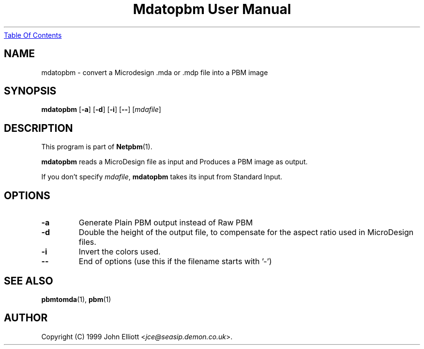 ." This man page was generated by the Netpbm tool 'makeman' from HTML source.
." Do not hand-hack it!  If you have bug fixes or improvements, please find
." the corresponding HTML page on the Netpbm website, generate a patch
." against that, and send it to the Netpbm maintainer.
.TH "Mdatopbm User Manual" 0 "3 December 2003" "netpbm documentation"
.UR mdatopbm.html#index
Table Of Contents
.UE
\&

.UN lbAB
.SH NAME

mdatopbm - convert a Microdesign .mda or .mdp file into a PBM image

.UN lbAC
.SH SYNOPSIS

\fBmdatopbm\fP
[\fB-a\fP]
[\fB-d\fP]
[\fB-i\fP]
[\fB--\fP]
[\fImdafile\fP]

.UN lbAD
.SH DESCRIPTION
.PP
This program is part of
.BR Netpbm (1).
.PP
\fBmdatopbm\fP reads a MicroDesign file as input and Produces a
PBM image as output.
.PP
If you don't specify \fImdafile\fP, \fBmdatopbm\fP takes its input
from Standard Input.

.UN lbAE
.SH OPTIONS


.TP
\fB-a\fP
Generate Plain PBM output instead of Raw PBM

.TP
\fB-d\fP
Double the height of the output file, to compensate for the aspect
ratio used in MicroDesign files.

.TP
\fB-i\fP
Invert the colors used.

.TP
\fB--\fP
End of options (use this if the filename starts with '-')



.UN lbAF
.SH SEE ALSO
.BR pbmtomda (1),
.BR pbm (1)
.UN lbAG
.SH AUTHOR

Copyright (C) 1999 John Elliott <\fIjce@seasip.demon.co.uk\fP>.
